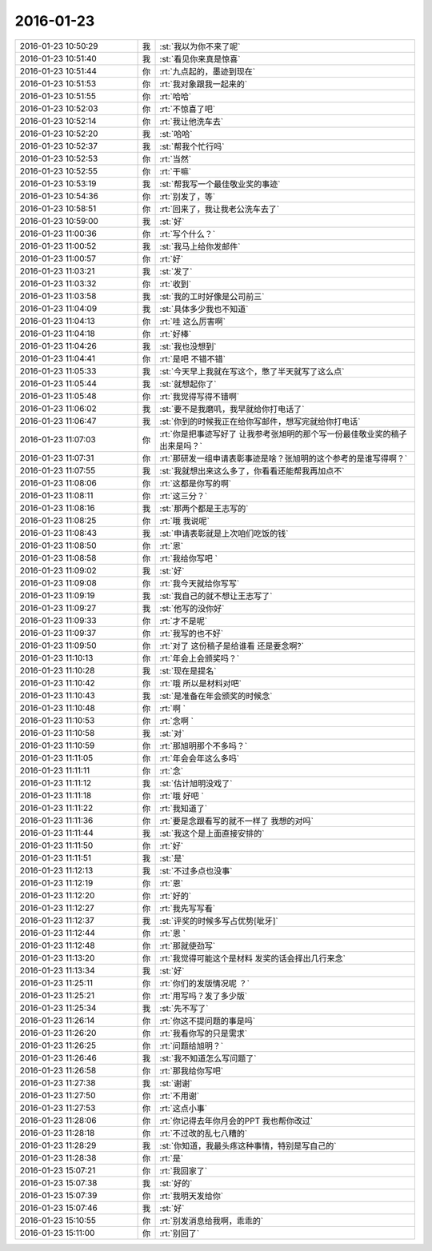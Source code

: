 2016-01-23
-------------

.. csv-table::
   :widths: 28, 1, 60

   2016-01-23 10:50:29,我,:st:`我以为你不来了呢`
   2016-01-23 10:51:40,我,:st:`看见你来真是惊喜`
   2016-01-23 10:51:44,你,:rt:`九点起的，墨迹到现在`
   2016-01-23 10:51:53,你,:rt:`我对象跟我一起来的`
   2016-01-23 10:51:55,你,:rt:`哈哈`
   2016-01-23 10:52:03,你,:rt:`不惊喜了吧`
   2016-01-23 10:52:14,你,:rt:`我让他洗车去`
   2016-01-23 10:52:20,我,:st:`哈哈`
   2016-01-23 10:52:37,我,:st:`帮我个忙行吗`
   2016-01-23 10:52:53,你,:rt:`当然`
   2016-01-23 10:52:55,你,:rt:`干嘛`
   2016-01-23 10:53:19,我,:st:`帮我写一个最佳敬业奖的事迹`
   2016-01-23 10:54:36,你,:rt:`别发了，等`
   2016-01-23 10:58:51,你,:rt:`回来了，我让我老公洗车去了`
   2016-01-23 10:59:00,我,:st:`好`
   2016-01-23 11:00:36,你,:rt:`写个什么？`
   2016-01-23 11:00:52,我,:st:`我马上给你发邮件`
   2016-01-23 11:00:57,你,:rt:`好`
   2016-01-23 11:03:21,我,:st:`发了`
   2016-01-23 11:03:32,你,:rt:`收到`
   2016-01-23 11:03:58,我,:st:`我的工时好像是公司前三`
   2016-01-23 11:04:09,我,:st:`具体多少我也不知道`
   2016-01-23 11:04:13,你,:rt:`哇 这么厉害啊`
   2016-01-23 11:04:18,你,:rt:`好棒`
   2016-01-23 11:04:26,我,:st:`我也没想到`
   2016-01-23 11:04:41,你,:rt:`是吧 不错不错`
   2016-01-23 11:05:33,我,:st:`今天早上我就在写这个，憋了半天就写了这么点`
   2016-01-23 11:05:44,我,:st:`就想起你了`
   2016-01-23 11:05:48,你,:rt:`我觉得写得不错啊`
   2016-01-23 11:06:02,我,:st:`要不是我磨叽，我早就给你打电话了`
   2016-01-23 11:06:47,我,:st:`你到的时候我正在给你写邮件，想写完就给你打电话`
   2016-01-23 11:07:03,你,:rt:`你是把事迹写好了 让我参考张旭明的那个写一份最佳敬业奖的稿子出来是吗？`
   2016-01-23 11:07:31,你,:rt:`那研发一组申请表彰事迹是啥？张旭明的这个参考的是谁写得啊？`
   2016-01-23 11:07:55,我,:st:`我就想出来这么多了，你看看还能帮我再加点不`
   2016-01-23 11:08:06,你,:rt:`这都是你写的啊`
   2016-01-23 11:08:11,你,:rt:`这三分？`
   2016-01-23 11:08:16,我,:st:`那两个都是王志写的`
   2016-01-23 11:08:25,你,:rt:`哦 我说呢`
   2016-01-23 11:08:43,我,:st:`申请表彰就是上次咱们吃饭的钱`
   2016-01-23 11:08:50,你,:rt:`恩`
   2016-01-23 11:08:58,你,:rt:`我给你写吧 `
   2016-01-23 11:09:02,我,:st:`好`
   2016-01-23 11:09:08,你,:rt:`我今天就给你写写`
   2016-01-23 11:09:19,我,:st:`我自己的就不想让王志写了`
   2016-01-23 11:09:27,我,:st:`他写的没你好`
   2016-01-23 11:09:33,你,:rt:`才不是呢`
   2016-01-23 11:09:37,你,:rt:`我写的也不好`
   2016-01-23 11:09:50,你,:rt:`对了 这份稿子是给谁看 还是要念啊?`
   2016-01-23 11:10:13,你,:rt:`年会上会颁奖吗？`
   2016-01-23 11:10:28,我,:st:`现在是提名`
   2016-01-23 11:10:42,你,:rt:`哦 所以是材料对吧`
   2016-01-23 11:10:43,我,:st:`是准备在年会颁奖的时候念`
   2016-01-23 11:10:48,你,:rt:`啊 `
   2016-01-23 11:10:53,你,:rt:`念啊 `
   2016-01-23 11:10:58,我,:st:`对`
   2016-01-23 11:10:59,你,:rt:`那旭明那个不多吗？`
   2016-01-23 11:11:05,你,:rt:`年会会年这么多吗`
   2016-01-23 11:11:11,你,:rt:`念`
   2016-01-23 11:11:12,我,:st:`估计旭明没戏了`
   2016-01-23 11:11:18,你,:rt:`哦 好吧 `
   2016-01-23 11:11:22,你,:rt:`我知道了`
   2016-01-23 11:11:36,你,:rt:`要是念跟看写的就不一样了 我想的对吗`
   2016-01-23 11:11:44,我,:st:`我这个是上面直接安排的`
   2016-01-23 11:11:50,你,:rt:`好`
   2016-01-23 11:11:51,我,:st:`是`
   2016-01-23 11:12:13,我,:st:`不过多点也没事`
   2016-01-23 11:12:19,你,:rt:`恩`
   2016-01-23 11:12:20,你,:rt:`好的`
   2016-01-23 11:12:27,你,:rt:`我先写写看`
   2016-01-23 11:12:37,我,:st:`评奖的时候多写占优势[呲牙]`
   2016-01-23 11:12:44,你,:rt:`恩 `
   2016-01-23 11:12:48,你,:rt:`那就使劲写`
   2016-01-23 11:13:20,你,:rt:`我觉得可能这个是材料 发奖的话会择出几行来念`
   2016-01-23 11:13:34,我,:st:`好`
   2016-01-23 11:25:11,你,:rt:`你们的发版情况呢 ？`
   2016-01-23 11:25:21,你,:rt:`用写吗？发了多少版`
   2016-01-23 11:25:34,我,:st:`先不写了`
   2016-01-23 11:26:14,你,:rt:`你这不提问题的事是吗`
   2016-01-23 11:26:20,你,:rt:`我看你写的只是需求`
   2016-01-23 11:26:25,你,:rt:`问题给旭明？`
   2016-01-23 11:26:46,我,:st:`我不知道怎么写问题了`
   2016-01-23 11:26:58,你,:rt:`那我给你写吧`
   2016-01-23 11:27:38,我,:st:`谢谢`
   2016-01-23 11:27:50,你,:rt:`不用谢`
   2016-01-23 11:27:53,你,:rt:`这点小事`
   2016-01-23 11:28:06,你,:rt:`你记得去年你月会的PPT 我也帮你改过`
   2016-01-23 11:28:18,你,:rt:`不过改的乱七八糟的`
   2016-01-23 11:28:29,我,:st:`你知道，我最头疼这种事情，特别是写自己的`
   2016-01-23 11:28:38,你,:rt:`是`
   2016-01-23 15:07:21,你,:rt:`我回家了`
   2016-01-23 15:07:38,我,:st:`好的`
   2016-01-23 15:07:39,你,:rt:`我明天发给你`
   2016-01-23 15:07:46,我,:st:`好`
   2016-01-23 15:10:55,你,:rt:`别发消息给我啊，乖乖的`
   2016-01-23 15:11:00,你,:rt:`别回了`